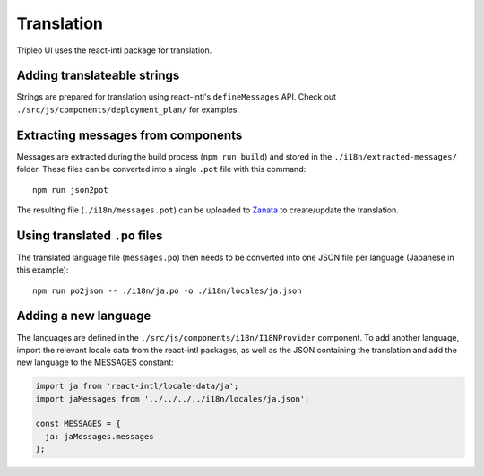 Translation
===========

Tripleo UI uses the react-intl package for translation.

Adding translateable strings
----------------------------

Strings are prepared for translation using react-intl's ``defineMessages``
API. Check out ``./src/js/components/deployment_plan/`` for examples.

Extracting messages from components
-----------------------------------

Messages are extracted during the build process (``npm run build``) and stored
in the ``./i18n/extracted-messages/`` folder. These files can be converted into
a single ``.pot`` file with this command:

::

    npm run json2pot

The resulting file (``./i18n/messages.pot``) can be uploaded to
`Zanata`_ to create/update the translation.

.. _Zanata: http://zanata.org

Using translated ``.po`` files
------------------------------

The translated language file (``messages.po``) then needs to be converted into
one JSON file per language (Japanese in this example):

::

    npm run po2json -- ./i18n/ja.po -o ./i18n/locales/ja.json


Adding a new language
---------------------

The languages are defined in the ``./src/js/components/i18n/I18NProvider``
component. To add another language, import the relevant locale data from the
react-intl packages, as well as the JSON containing the translation and add the
new language to the MESSAGES constant:

.. code-block:: js

    import ja from 'react-intl/locale-data/ja';
    import jaMessages from '../../../../i18n/locales/ja.json';

    const MESSAGES = {
      ja: jaMessages.messages
    };
